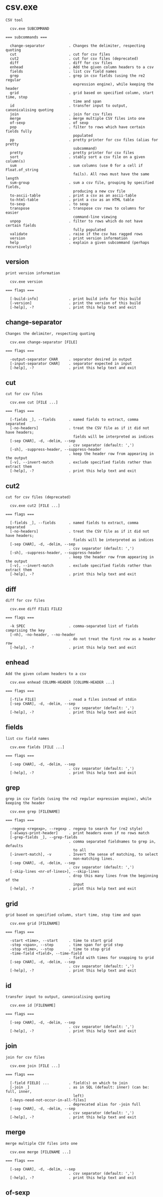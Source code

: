 * csv.exe

: CSV tool
: 
:   csv.exe SUBCOMMAND
: 
: === subcommands ===
: 
:   change-separator           . Changes the delimiter, respecting quoting
:   cut                        . cut for csv files
:   cut2                       . cut for csv files (deprecated)
:   diff                       . diff for csv files
:   enhead                     . Add the given column headers to a csv
:   fields                     . list csv field names
:   grep                       . grep in csv fields (using the re2 regular
:                                expression engine), while keeping the header
:   grid                       . grid based on specified column, start time, stop
:                                time and span
:   id                         . transfer input to output, canonicalising quoting
:   join                       . join for csv files
:   merge                      . merge multiple CSV files into one
:   of-sexp                    . of sexp
:   pop                        . filter to rows which have certain fields fully
:                                populated
:   pp                         . pretty printer for csv files (alias for pretty
:                                subcommand)
:   pretty                     . pretty printer for csv files
:   sort                       . stably sort a csv file on a given column(s)
:   sum                        . sum columns (use 0 for a cell if Float.of_string
:                                fails). All rows must have the same length
:   sum-group                  . sum a csv file, grouping by specified fields,
:                                producing a new csv file
:   to-ascii-table             . print a csv as an ascii-table
:   to-html-table              . print a csv as an HTML table
:   to-sexp                    . to sexp
:   transpose                  . transpose csv rows to columns for easier
:                                command-line viewing
:   unpop                      . filter to rows which do not have certain fields
:                                fully populated
:   validate                   . raise if the csv has ragged rows
:   version                    . print version information
:   help                       . explain a given subcommand (perhaps recursively)

** version

: print version information
: 
:   csv.exe version 
: 
: === flags ===
: 
:   [-build-info]              . print build info for this build
:   [-version]                 . print the version of this build
:   [-help], -?                . print this help text and exit

** change-separator

: Changes the delimiter, respecting quoting
: 
:   csv.exe change-separator [FILE]
: 
: === flags ===
: 
:   -output-separator CHAR     . separator desired in output
:   [-input-separator CHAR]    . separator expected in input
:   [-help], -?                . print this help text and exit

** cut

: cut for csv files
: 
:   csv.exe cut [FILE ...]
: 
: === flags ===
: 
:   [-fields _], --fields      . named fields to extract, comma separated
:   [-no-headers]              . treat the CSV file as if it did not have headers;
:                                fields will be interpreted as indices
:   [-sep CHAR], -d, -delim, --sep
:                              . csv separator (default: ',')
:   [-sh], -suppress-header, --suppress-header
:                              . keep the header row from appearing in the output
:   [-v], --invert-match       . exclude specified fields rather than extract them
:   [-help], -?                . print this help text and exit

** cut2

: cut for csv files (deprecated)
: 
:   csv.exe cut2 [FILE ...]
: 
: === flags ===
: 
:   [-fields _], --fields      . named fields to extract, comma separated
:   [-no-headers]              . treat the CSV file as if it did not have headers;
:                                fields will be interpreted as indices
:   [-sep CHAR], -d, -delim, --sep
:                              . csv separator (default: ',')
:   [-sh], -suppress-header, --suppress-header
:                              . keep the header row from appearing in the output
:   [-v], --invert-match       . exclude specified fields rather than extract them
:   [-help], -?                . print this help text and exit

** diff

: diff for csv files
: 
:   csv.exe diff FILE1 FILE2
: 
: === flags ===
: 
:   -k SPEC                    . comma-separated list of fields comprising the key
:   [-nh], -no-header, --no-header
:                              . do not treat the first row as a header row
:   [-help], -?                . print this help text and exit

** enhead

: Add the given column headers to a csv
: 
:   csv.exe enhead COLUMN-HEADER [COLUMN-HEADER ...]
: 
: === flags ===
: 
:   [-file FILE]               . read a files instead of stdin
:   [-sep CHAR], -d, -delim, --sep
:                              . csv separator (default: ',')
:   [-help], -?                . print this help text and exit

** fields

: list csv field names
: 
:   csv.exe fields [FILE ...]
: 
: === flags ===
: 
:   [-sep CHAR], -d, -delim, --sep
:                              . csv separator (default: ',')
:   [-help], -?                . print this help text and exit

** grep

: grep in csv fields (using the re2 regular expression engine), while keeping the header
: 
:   csv.exe grep [FILENAME]
: 
: === flags ===
: 
:   -regexp <regexp>, --regexp . regexp to search for (re2 style)
:   [-always-print-header]     . print headers even if no rows match
:   [-grep-fields _], --grep-fields
:                              . comma separated fieldnames to grep in, defaults
:                                to all
:   [-invert-match], -v        . Invert the sense of matching, to select
:                                non-matching lines.
:   [-sep CHAR], -d, -delim, --sep
:                              . csv separator (default: ',')
:   [-skip-lines <nr-of-lines>], --skip-lines
:                              . drop this many lines from the beginning of the
:                                input
:   [-help], -?                . print this help text and exit

** grid

: grid based on specified column, start time, stop time and span
: 
:   csv.exe grid [FILENAME]
: 
: === flags ===
: 
:   -start <time>, --start     . time to start grid
:   -step <span>, --step       . time span for grid step
:   -stop <time>, --stop       . time to stop grid
:   -time-field <field>, --time-field
:                              . field with times for snapping to grid
:   [-sep CHAR], -d, -delim, --sep
:                              . csv separator (default: ',')
:   [-help], -?                . print this help text and exit

** id

: transfer input to output, canonicalising quoting
: 
:   csv.exe id [FILENAME]
: 
: === flags ===
: 
:   [-sep CHAR], -d, -delim, --sep
:                              . csv separator (default: ',')
:   [-help], -?                . print this help text and exit

** join

: join for csv files
: 
:   csv.exe join [FILE ...]
: 
: === flags ===
: 
:   [-field FIELD] ...         . field(s) on which to join
:   [-join _]                  . as in SQL (default: inner) (can be: full, inner,
:                                left)
:   [-keys-need-not-occur-in-all-files]
:                              . deprecated alias for -join full
:   [-sep CHAR], -d, -delim, --sep
:                              . csv separator (default: ',')
:   [-help], -?                . print this help text and exit

** merge

: merge multiple CSV files into one
: 
:   csv.exe merge [FILENAME ...]
: 
: === flags ===
: 
:   [-sep CHAR], -d, -delim, --sep
:                              . csv separator (default: ',')
:   [-help], -?                . print this help text and exit

** of-sexp

: of sexp
: 
:   csv.exe of-sexp 
: 
: === flags ===
: 
:   [-nh], -no-header, --no-header
:                              . do not treat the first row as a header row
:   [-sep CHAR], -d, -delim, --sep
:                              . csv separator (default: ',')
:   [-help], -?                . print this help text and exit

** pop

: filter to rows which have certain fields fully populated
: 
:   csv.exe pop [FILE]
: 
: === flags ===
: 
:   [-fields _], --fields      . named fields required to count as fully
:                                populated, comma separated
:   [-sep CHAR], -d, -delim, --sep
:                              . csv separator (default: ',')
:   [-sh], -suppress-header, --suppress-header
:                              . keep the header row from appearing in the output
:   [-v], --invert-match       . exclude specified fields rather than extract them
:   [-help], -?                . print this help text and exit

** pp

: pretty printer for csv files (alias for pretty subcommand)
: 
:   csv.exe pp [FILE]
: 
: === flags ===
: 
:   [-s NUM]                   . how far apart to space out columns (default: '2')
:   [-sep CHAR], -d, -delim, --sep
:                              . csv separator (default: ',')
:   [-sh], -suppress-header, --suppress-header
:                              . keep the header row from appearing in the output
:   [-help], -?                . print this help text and exit

** pretty

: pretty printer for csv files
: 
:   csv.exe pretty [FILE]
: 
: === flags ===
: 
:   [-s NUM]                   . how far apart to space out columns (default: '2')
:   [-sep CHAR], -d, -delim, --sep
:                              . csv separator (default: ',')
:   [-sh], -suppress-header, --suppress-header
:                              . keep the header row from appearing in the output
:   [-help], -?                . print this help text and exit

** sort

: stably sort a csv file on a given column(s)
: 
:   csv.exe sort [FILENAME]
: 
: === flags ===
: 
:   [-field _], -f, --field    . named fields to sort on, comma separated
:                                (outermost sort first)
:   [-field-types _], --field-types
:                              . field type for sorting (default: infer) (can be
:                                comma-separated values: bytes, float, infer, int,
:                                natsort, span, string, time) (default: "")
:   [-reverse-fields _], --reverse-fields
:                              . fields for which to reverse the sort order
:   [-reverse], --reverse      . reverse sorting order
:   [-sep CHAR], -d, -delim, --sep
:                              . csv separator (default: ',')
:   [-help], -?                . print this help text and exit

** sum

: sum columns (use 0 for a cell if Float.of_string fails). All rows must have the same length
: 
:   csv.exe sum [FILENAME]
: 
: === flags ===
: 
:   [-sep CHAR], -d, -delim, --sep
:                              . csv separator (default: ',')
:   [-help], -?                . print this help text and exit

** sum-group

: sum a csv file, grouping by specified fields, producing a new csv file
: 
:   csv.exe sum-group INPUT-CSV [INPUT-CSV ...]
: 
: Fold over a csv file, creating a new csv file containing
: key, and value fields, where the input is grouped by key
: fields, then values are aggregated in one of a few
: different ways.  E.g.,
: 
: $ csv sum-group          \
:   -key     apple         \
:   -key     orange        \
:   -sum-pos price         \
:   -sum-neg price         \
:   -sum     price         \
:   -count   supplier      \
:   - <<EOF | csv pretty
: apple,orange,supplier,price
: fuji,navel,dole,1.5
: red delicious,navel,dole,-1.5
: fuji,navel,sysco,0.1
: EOF
: 
:                orange
:                |      price_sum-neg
:                |        |  price_sum-pos
:                |        |     |  supplier_count
: apple          |        |     |  |  price_sum
: |              |        |     |  |     |
: fuji           navel  1.6     0  2   1.6
: red delicious  navel    0  -1.5  1  -1.5
: 
: === flags ===
: 
:   [-count _] ...             . Count how many unique strings are in this column
:   [-key _] ...               . group by these fields
:   [-list _] ...              . List of all unique values in this column,
:                                separated by semicolons
:   [-sep CHAR], -d, -delim, --sep
:                              . csv separator (default: ',')
:   [-sum _] ...               . Sum of column
:   [-sum-neg _] ...           . Sum of all negative values in this column,
:                                ignoring positives
:   [-sum-pos _] ...           . Sum of all positive values in this column,
:                                ignoring negatives
:   [-help], -?                . print this help text and exit

** to-ascii-table

: print a csv as an ascii-table
: 
:   csv.exe to-ascii-table [FILENAME]
: 
: === flags ===
: 
:   [-limit-width-to _]        . maximum column width in output
:   [-prefer-split-on-spaces BOOL]
:                              . prefer splitting lines on spaces rather than
:                                mid-word (default: true)
:   [-sep CHAR], -d, -delim, --sep
:                              . csv separator (default: ',')
:   [-help], -?                . print this help text and exit

** to-html-table

: print a csv as an HTML table
: 
:   csv.exe to-html-table [FILENAME]
: 
: === flags ===
: 
:   [-border], --border        . Visible borders in HTML output
:   [-nh], -no-header, --no-header
:                              . do not treat the first row as a header row
:   [-sep CHAR], -d, -delim, --sep
:                              . csv separator (default: ',')
:   [-sh], -suppress-header, --suppress-header
:                              . keep the header row from appearing in the output
:   [-table _] ..., --table    . Table attribute(s) in HTML output (e.g.
:                                "align=center")
:   [-td _] ..., --td          . Table cell attribute(s) in HTML output (e.g.
:                                "align=center")
:   [-th _] ..., --th          . Table header attribute(s) in HTML output (e.g.
:                                "align=center")
:   [-tr _] ..., --tr          . Table row attribute(s) in HTML output (e.g.
:                                "align=center")
:   [-unescaped-html]          . if input file contains HTML snippets, don't
:                                escape them and include as-is
:   [-help], -?                . print this help text and exit

** to-sexp

: to sexp
: 
:   csv.exe to-sexp 
: 
: === flags ===
: 
:   [-nh], -no-header, --no-header
:                              . do not treat the first row as a header row
:   [-sep CHAR], -d, -delim, --sep
:                              . csv separator (default: ',')
:   [-help], -?                . print this help text and exit

** transpose

: transpose csv rows to columns for easier command-line viewing
: 
:   csv.exe transpose [FILENAME]
: 
: === flags ===
: 
:   [-sep CHAR], -d, -delim, --sep
:                              . csv separator (default: ',')
:   [-help], -?                . print this help text and exit

** unpop

: filter to rows which do not have certain fields fully populated
: 
:   csv.exe unpop [FILE]
: 
: === flags ===
: 
:   [-fields _], --fields      . named fields required to count as fully
:                                populated, comma separated
:   [-sep CHAR], -d, -delim, --sep
:                              . csv separator (default: ',')
:   [-sh], -suppress-header, --suppress-header
:                              . keep the header row from appearing in the output
:   [-v], --invert-match       . exclude specified fields rather than extract them
:   [-help], -?                . print this help text and exit

** validate

: raise if the csv has ragged rows
: 
:   csv.exe validate [FILENAME]
: 
: === flags ===
: 
:   [-sep CHAR], -d, -delim, --sep
:                              . csv separator (default: ',')
:   [-help], -?                . print this help text and exit
